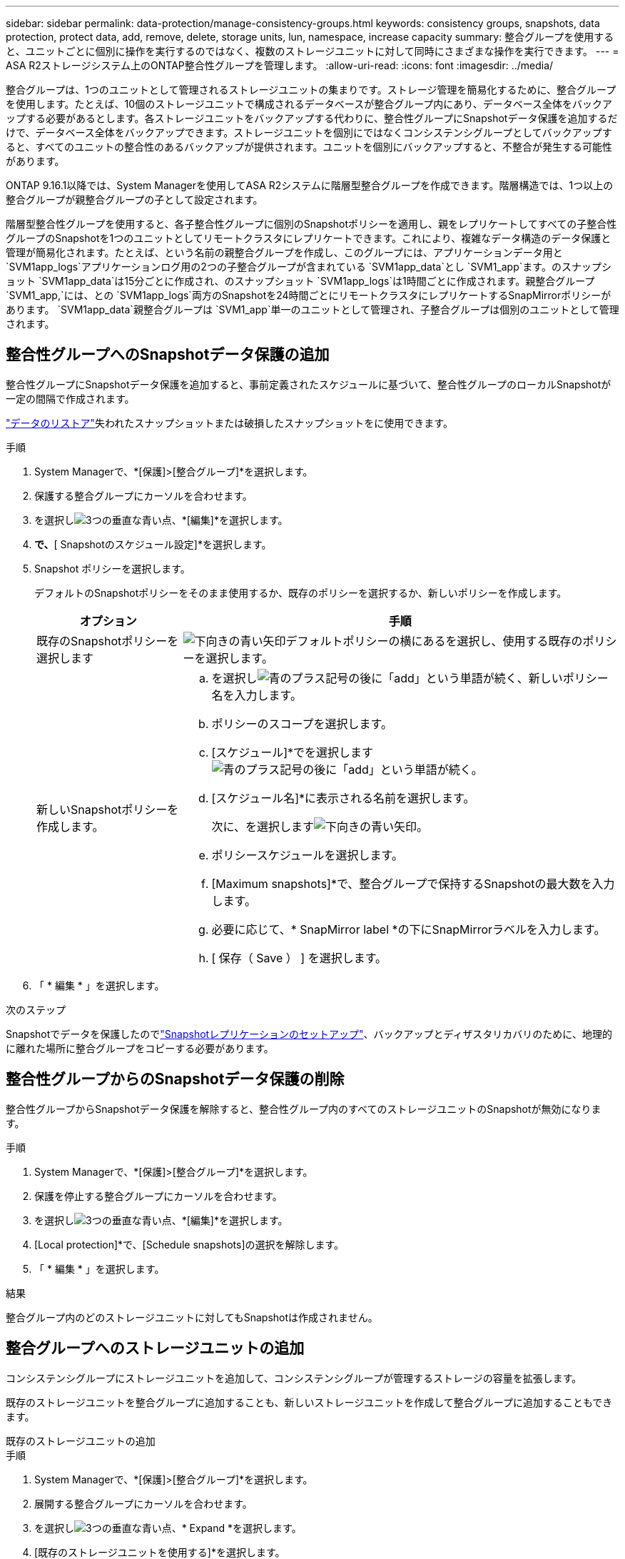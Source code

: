 ---
sidebar: sidebar 
permalink: data-protection/manage-consistency-groups.html 
keywords: consistency groups, snapshots, data protection, protect data, add, remove, delete, storage units, lun, namespace, increase capacity 
summary: 整合グループを使用すると、ユニットごとに個別に操作を実行するのではなく、複数のストレージユニットに対して同時にさまざまな操作を実行できます。 
---
= ASA R2ストレージシステム上のONTAP整合性グループを管理します。
:allow-uri-read: 
:icons: font
:imagesdir: ../media/


[role="lead"]
整合グループは、1つのユニットとして管理されるストレージユニットの集まりです。ストレージ管理を簡易化するために、整合グループを使用します。たとえば、10個のストレージユニットで構成されるデータベースが整合グループ内にあり、データベース全体をバックアップする必要があるとします。各ストレージユニットをバックアップする代わりに、整合性グループにSnapshotデータ保護を追加するだけで、データベース全体をバックアップできます。ストレージユニットを個別にではなくコンシステンシグループとしてバックアップすると、すべてのユニットの整合性のあるバックアップが提供されます。ユニットを個別にバックアップすると、不整合が発生する可能性があります。

ONTAP 9.16.1以降では、System Managerを使用してASA R2システムに階層型整合グループを作成できます。階層構造では、1つ以上の整合グループが親整合グループの子として設定されます。

階層型整合性グループを使用すると、各子整合性グループに個別のSnapshotポリシーを適用し、親をレプリケートしてすべての子整合性グループのSnapshotを1つのユニットとしてリモートクラスタにレプリケートできます。これにより、複雑なデータ構造のデータ保護と管理が簡易化されます。たとえば、という名前の親整合グループを作成し、このグループには、アプリケーションデータ用と `SVM1app_logs`アプリケーションログ用の2つの子整合グループが含まれている `SVM1app_data`とし `SVM1_app`ます。のスナップショット `SVM1app_data`は15分ごとに作成され、のスナップショット `SVM1app_logs`は1時間ごとに作成されます。親整合グループ `SVM1_app,`には、との `SVM1app_logs`両方のSnapshotを24時間ごとにリモートクラスタにレプリケートするSnapMirrorポリシーがあります。 `SVM1app_data`親整合グループは `SVM1_app`単一のユニットとして管理され、子整合グループは個別のユニットとして管理されます。



== 整合性グループへのSnapshotデータ保護の追加

整合性グループにSnapshotデータ保護を追加すると、事前定義されたスケジュールに基づいて、整合性グループのローカルSnapshotが一定の間隔で作成されます。

link:restore-data.html["データのリストア"]失われたスナップショットまたは破損したスナップショットをに使用できます。

.手順
. System Managerで、*[保護]>[整合グループ]*を選択します。
. 保護する整合グループにカーソルを合わせます。
. を選択しimage:icon_kabob.gif["3つの垂直な青い点"]、*[編集]*を選択します。
. [ローカル保護]*で、*[ Snapshotのスケジュール設定]*を選択します。
. Snapshot ポリシーを選択します。
+
デフォルトのSnapshotポリシーをそのまま使用するか、既存のポリシーを選択するか、新しいポリシーを作成します。

+
[cols="2,6a"]
|===
| オプション | 手順 


| 既存のSnapshotポリシーを選択します  a| 
image:icon_dropdown_arrow.gif["下向きの青い矢印"]デフォルトポリシーの横にあるを選択し、使用する既存のポリシーを選択します。



| 新しいSnapshotポリシーを作成します。  a| 
.. を選択しimage:icon_add.gif["青のプラス記号の後に「add」という単語が続く"]、新しいポリシー名を入力します。
.. ポリシーのスコープを選択します。
.. [スケジュール]*でを選択しますimage:icon_add.gif["青のプラス記号の後に「add」という単語が続く"]。
.. [スケジュール名]*に表示される名前を選択します。
+
次に、を選択しますimage:icon_dropdown_arrow.gif["下向きの青い矢印"]。

.. ポリシースケジュールを選択します。
.. [Maximum snapshots]*で、整合グループで保持するSnapshotの最大数を入力します。
.. 必要に応じて、* SnapMirror label *の下にSnapMirrorラベルを入力します。
.. [ 保存（ Save ） ] を選択します。


|===
. 「 * 編集 * 」を選択します。


.次のステップ
Snapshotでデータを保護したのでlink:../secure-data/encrypt-data-at-rest.html["Snapshotレプリケーションのセットアップ"]、バックアップとディザスタリカバリのために、地理的に離れた場所に整合グループをコピーする必要があります。



== 整合性グループからのSnapshotデータ保護の削除

整合性グループからSnapshotデータ保護を解除すると、整合性グループ内のすべてのストレージユニットのSnapshotが無効になります。

.手順
. System Managerで、*[保護]>[整合グループ]*を選択します。
. 保護を停止する整合グループにカーソルを合わせます。
. を選択しimage:icon_kabob.gif["3つの垂直な青い点"]、*[編集]*を選択します。
. [Local protection]*で、[Schedule snapshots]の選択を解除します。
. 「 * 編集 * 」を選択します。


.結果
整合グループ内のどのストレージユニットに対してもSnapshotは作成されません。



== 整合グループへのストレージユニットの追加

コンシステンシグループにストレージユニットを追加して、コンシステンシグループが管理するストレージの容量を拡張します。

既存のストレージユニットを整合グループに追加することも、新しいストレージユニットを作成して整合グループに追加することもできます。

[role="tabbed-block"]
====
.既存のストレージユニットの追加
--
.手順
. System Managerで、*[保護]>[整合グループ]*を選択します。
. 展開する整合グループにカーソルを合わせます。
. を選択しimage:icon_kabob.gif["3つの垂直な青い点"]、* Expand *を選択します。
. [既存のストレージユニットを使用する]*を選択します。
. 整合グループに追加するストレージユニットを選択し、*[拡張]*を選択します。


--
.新しいストレージユニットの追加
--
.手順
. System Managerで、*[保護]>[整合グループ]*を選択します。
. 展開する整合グループにカーソルを合わせます。
. を選択しimage:icon_kabob.gif["3つの垂直な青い点"]、* Expand *を選択します。
. [新しいストレージユニットを使用する]*を選択します。
. 作成する単位数と単位あたりの容量を入力します。
+
この1つのユニットを複数作成すると、各ユニットは同じ容量とホストオペレーティングシステムで作成されます。ユニットごとに異なる容量を割り当てるには、*[Add a different capacity]*を選択して、ユニットごとに異なる容量を割り当てます。

. [Expand]*を選択します。


.次の手順
新しいストレージユニットを作成したらlink:../manage-data/provision-san-storage.html#add-host-initiators["ホストイニシエータの追加"]、とを実行しlink:../manage-data/provision-san-storage.html#map-the-storage-unit-to-a-host["新しく作成したストレージ・ユニットをホストにマッピングします"]ます。ホストイニシエータを追加すると、ホストはストレージユニットにアクセスしてデータ処理を実行できるようになります。ストレージ・ユニットをホストにマッピングすると'ストレージ・ユニットは'マッピング先のホストへのデータの提供を開始できます

--
====
.次の手順
コンシステンシグループの既存のスナップショットには、新しく追加したストレージユニットは含まれません。link:create-snapshots.html#step-2-create-a-snapshot["すぐにSnapshotを作成する"]次のスケジュールされたSnapshotが自動的に作成されるまで、新たに追加したストレージユニットを保護するには、整合性グループに属している必要があります。



== コンシステンシ・グループからのストレージ・ユニットの削除

ストレージユニットを削除する場合、ストレージユニットを別の整合グループの一部として管理する場合、またはストレージユニットに含まれるデータを保護する必要がなくなった場合は、ストレージユニットを整合グループから削除する必要があります。ストレージユニットを整合グループから削除すると、ストレージユニットと整合グループ間の関係は解除されますが、ストレージユニットは削除されません。

.手順
. System Managerで、*[保護]>[整合グループ]*を選択します。
. ストレージユニットを削除するコンシステンシグループをダブルクリックします。
. [概要]*セクションの*[ストレージユニット]*で、削除するストレージユニットを選択し、*[整合グループから削除]*を選択します。


.結果
ストレージユニットはコンシステンシグループのメンバーではなくなりました。

.次のステップ
ストレージユニットのデータ保護を継続する必要がある場合は、別のコンシステンシグループにストレージユニットを追加します。



== 既存の整合グループを親整合グループに変換する

ストレージユニットを親整合グループに直接関連付けることはできません。既存の整合グループを親に変換すると、新しい子整合グループが作成され、変換された整合グループに属するストレージユニットが新しい子整合グループに移動されます。

.手順
. System Managerで、*[保護]>[整合グループ]*を選択します。
. 親整合グループに変換する整合グループにカーソルを合わせます。
. を選択しimage:icon_kabob.gif["3つの垂直な青い点"]、*[親整合グループに昇格]*を選択します。
. 親整合グループの名前を入力するか、デフォルトの名前をそのまま使用して、整合グループのコンポーネントタイプを選択します。
. [昇格]*を選択します。


.次の手順
親整合グループの下に追加の子整合グループを作成できます。また、バックアップやディザスタリカバリ用に、地理的に離れた場所に親整合グループをコピーすることもできますlink:../secure-data/encrypt-data-at-rest.html["Snapshotレプリケーションのセットアップ"]。



== 子整合グループを作成する

子整合性グループを作成すると、個 々 のSnapshotポリシーを各子に適用しながら、レプリケーションポリシーを親レベルのすべての子整合性グループに適用できます。

新規または既存の整合グループから子整合グループを作成できます。

[role="tabbed-block"]
====
.シンシイコンシステンシクルウフカラ
--
.手順
. System Managerで、*[保護]>[整合グループ]*を選択します。
. 子整合グループを追加する親整合グループにカーソルを合わせます。
. を選択しimage:icon_kabob.gif["3つの垂直な青い点"]、*[Add a new child consistency group]*を選択します。
. 子整合グループの名前を入力するか、デフォルトの名前をそのまま使用して、整合グループのコンポーネントタイプを選択します。
. 既存のストレージユニットを子整合グループに追加するか、新しいストレージユニットを作成する場合に選択します。
+
新しいストレージユニットを作成する場合は、作成するユニット数とユニットあたりの容量を入力してから、ホスト情報を入力します。

+
複数のストレージユニットを作成する場合は、各ユニットが同じ容量とホストオペレーティングシステムで作成されます。各ユニットに異なる容量を割り当てるには、*[Add a different capacity]*を選択します。

. 「 * 追加」を選択します。


--
.キソンノコンシステンシクルウフ
--
.手順
. System Managerで、*[保護]>[整合グループ]*を選択します。
. 子整合グループにする既存の整合グループを選択します。
. を選択しimage:icon_kabob.gif["3つの垂直な青い点"]、*[別の整合グループの下に移動]*を選択します。
+
すでに別の整合グループの子として使用する整合グループを新しい親整合グループに移動する場合は、その整合グループを既存の親整合グループから切り離す必要があります。

. 子整合グループの新しい名前を入力するか、デフォルトの名前をそのまま使用して、整合グループのコンポーネントタイプを選択します。
. 親整合グループにする既存の整合グループを選択するか、新しい親整合グループを作成する場合に選択します。
+
新しい親整合グループの作成を選択した場合は、親整合グループの名前を入力するかデフォルトの名前をそのまま使用してから、整合性アプリケーションコンポーネントのタイプを選択します。

. [移動]*を選択します。


--
====
.次のステップ
子整合グループを作成したら、各子整合グループを作成できますlink:policies-schedules.html#apply-a-snapshot-policy-to-a-consistency-group["個 々 のスナップショット保護ポリシーを適用する"]。また、親整合グループ上で、すべての子整合グループのSnapshotを1つのユニットとしてリモートクラスタにレプリケートすることもできますlink:snapshot-replication.html["レプリケーションポリシーの設定"]。



== 親整合グループを単一の整合グループに降格する

親整合グループを単一の整合グループに降格すると、関連付けられた子整合グループのストレージユニットが親整合グループに追加されます。子整合グループが削除され、親が単一の整合グループとして管理されます。

.手順
. System Managerで、*[保護]>[整合グループ]*を選択します。
. 降格する親整合性グループにカーソルを合わせます。
. を選択しimage:icon_kabob.gif["3つの垂直な青い点"]、*[単一の整合グループに降格]*を選択します。
. [降格]*を選択します。


.次の手順
link:policies-schedules.html#apply-a-snapshot-policy-to-a-consistency-group["Snapshotポリシーを追加します。"]降格された整合グループに追加して、子整合グループによって以前管理されていたストレージユニットを保護します。



== 親整合グループから子整合グループの接続解除

親整合グループから子整合グループを切り離すと、子整合グループは親整合グループから削除され、単一の整合グループとして管理されます。親に適用されたレプリケーションポリシーは、切り離された子コンシステンシグループに適用されなくなります。

.手順
. System Managerで、*[保護]>[整合グループ]*を選択します。
. 親整合グループを選択します。
. 接続を解除する子整合グループから選択します。
. を選択しimage:icon_kabob.gif["3つの垂直な青い点"]、*[親から切り離し]*を選択します。
. 接続を解除する整合グループの新しい名前を入力するか、デフォルトの名前をそのまま使用してから、整合グループのアプリケーションタイプを選択します。
. [切り離し]*を選択します。


.次の手順
link:snapshot-replication.html["レプリケーションポリシーの設定"]切り離された子整合性グループのSnapshotを、単一の整合性グループとしてリモートクラスタにレプリケートする場合。



== 整合グループを削除する

整合グループのメンバーを1つのユニットとして管理する必要がなくなった場合は、整合グループを削除できます。整合グループを削除すると、そのグループに含まれていたストレージユニットはクラスタ上でアクティブなままになります。

.開始する前に
削除する整合グループがレプリケーション関係にある場合は、整合グループを削除する前に関係を解除する必要があります。レプリケーションコンシステンシグループを削除すると、コンシステンシグループに含まれていたストレージユニットはクラスタでアクティブなままになり、それらのレプリケートコピーはリモートクラスタに残ります。

.手順
. System Managerで、*[保護]>[整合グループ]*を選択します。
. 削除する整合グループにカーソルを合わせます。
. を選択しimage:icon_kabob.gif["3つの垂直な青い点"]、* Delete *を選択します。
. 警告を受け入れ、*[削除]*を選択します。


.次の手順
整合グループを削除すると、その整合グループに含まれていたストレージユニットはSnapshotによって保護されなくなります。これらのストレージユニットをデータ損失から保護するために、別の整合グループに追加することを検討してください。
